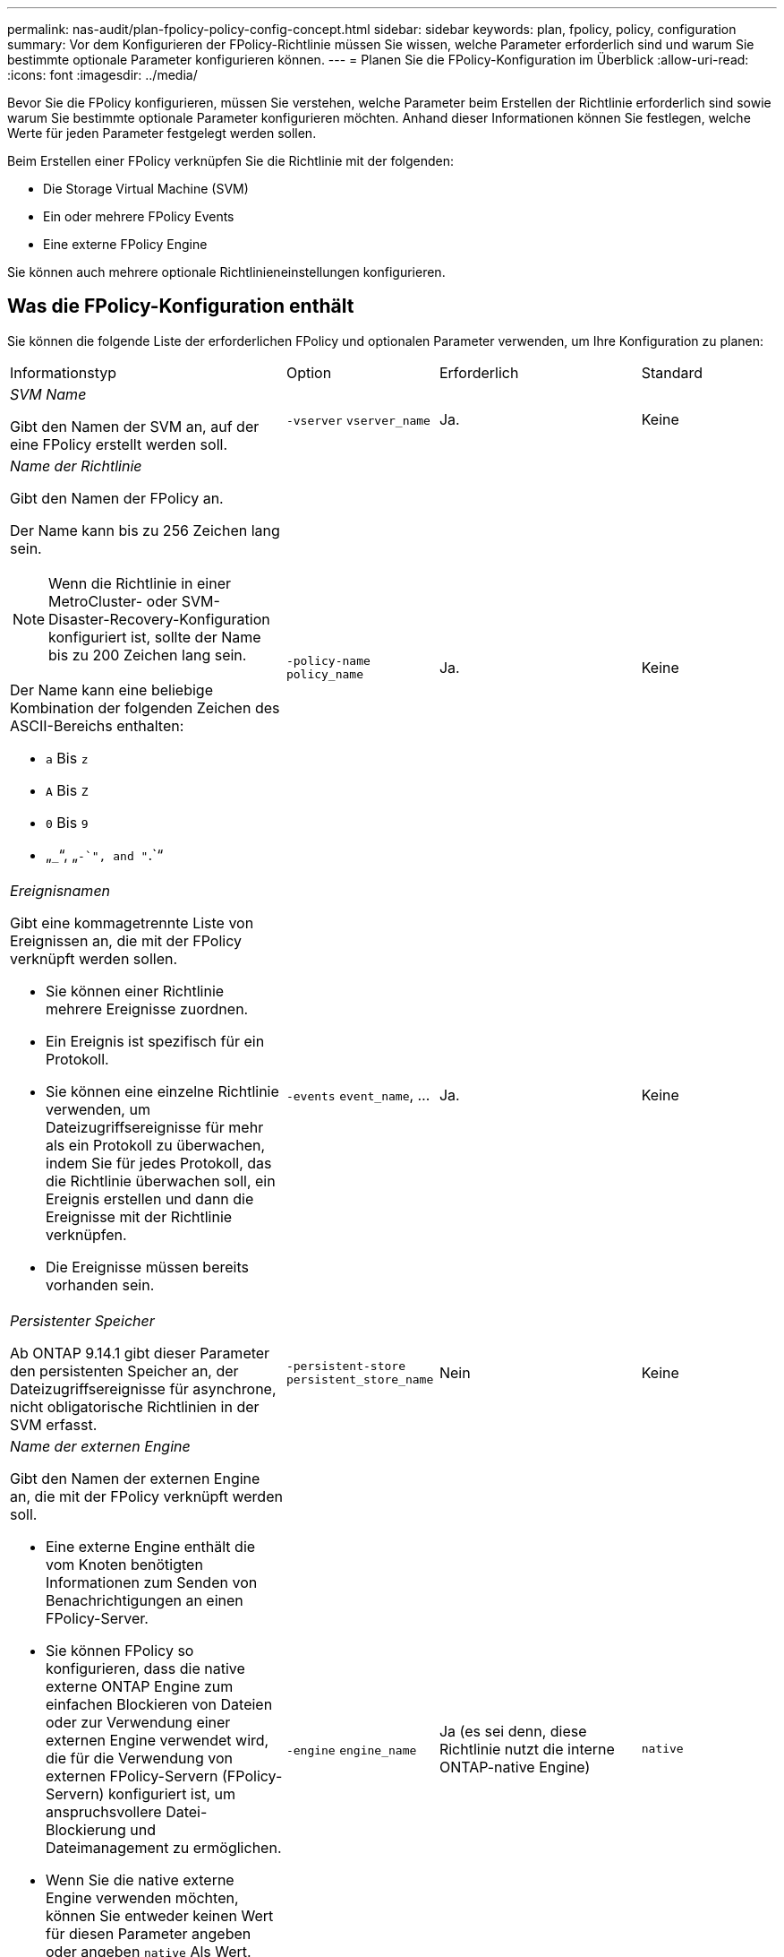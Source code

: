 ---
permalink: nas-audit/plan-fpolicy-policy-config-concept.html 
sidebar: sidebar 
keywords: plan, fpolicy, policy, configuration 
summary: Vor dem Konfigurieren der FPolicy-Richtlinie müssen Sie wissen, welche Parameter erforderlich sind und warum Sie bestimmte optionale Parameter konfigurieren können. 
---
= Planen Sie die FPolicy-Konfiguration im Überblick
:allow-uri-read: 
:icons: font
:imagesdir: ../media/


[role="lead"]
Bevor Sie die FPolicy konfigurieren, müssen Sie verstehen, welche Parameter beim Erstellen der Richtlinie erforderlich sind sowie warum Sie bestimmte optionale Parameter konfigurieren möchten. Anhand dieser Informationen können Sie festlegen, welche Werte für jeden Parameter festgelegt werden sollen.

Beim Erstellen einer FPolicy verknüpfen Sie die Richtlinie mit der folgenden:

* Die Storage Virtual Machine (SVM)
* Ein oder mehrere FPolicy Events
* Eine externe FPolicy Engine


Sie können auch mehrere optionale Richtlinieneinstellungen konfigurieren.



== Was die FPolicy-Konfiguration enthält

Sie können die folgende Liste der erforderlichen FPolicy und optionalen Parameter verwenden, um Ihre Konfiguration zu planen:

[cols="40,20,20,20"]
|===


| Informationstyp | Option | Erforderlich | Standard 


 a| 
_SVM Name_

Gibt den Namen der SVM an, auf der eine FPolicy erstellt werden soll.
 a| 
`-vserver` `vserver_name`
 a| 
Ja.
 a| 
Keine



 a| 
_Name der Richtlinie_

Gibt den Namen der FPolicy an.

Der Name kann bis zu 256 Zeichen lang sein.

[NOTE]
====
Wenn die Richtlinie in einer MetroCluster- oder SVM-Disaster-Recovery-Konfiguration konfiguriert ist, sollte der Name bis zu 200 Zeichen lang sein.

====
Der Name kann eine beliebige Kombination der folgenden Zeichen des ASCII-Bereichs enthalten:

* `a` Bis `z`
* `A` Bis `Z`
* `0` Bis `9`
* „`_`“, „`-`", and "`.`“

 a| 
`-policy-name` `policy_name`
 a| 
Ja.
 a| 
Keine



 a| 
_Ereignisnamen_

Gibt eine kommagetrennte Liste von Ereignissen an, die mit der FPolicy verknüpft werden sollen.

* Sie können einer Richtlinie mehrere Ereignisse zuordnen.
* Ein Ereignis ist spezifisch für ein Protokoll.
* Sie können eine einzelne Richtlinie verwenden, um Dateizugriffsereignisse für mehr als ein Protokoll zu überwachen, indem Sie für jedes Protokoll, das die Richtlinie überwachen soll, ein Ereignis erstellen und dann die Ereignisse mit der Richtlinie verknüpfen.
* Die Ereignisse müssen bereits vorhanden sein.

 a| 
`-events` `event_name`, ...
 a| 
Ja.
 a| 
Keine



 a| 
_Persistenter Speicher_

Ab ONTAP 9.14.1 gibt dieser Parameter den persistenten Speicher an, der Dateizugriffsereignisse für asynchrone, nicht obligatorische Richtlinien in der SVM erfasst.
 a| 
`-persistent-store` `persistent_store_name`
 a| 
Nein
 a| 
Keine



 a| 
_Name der externen Engine_

Gibt den Namen der externen Engine an, die mit der FPolicy verknüpft werden soll.

* Eine externe Engine enthält die vom Knoten benötigten Informationen zum Senden von Benachrichtigungen an einen FPolicy-Server.
* Sie können FPolicy so konfigurieren, dass die native externe ONTAP Engine zum einfachen Blockieren von Dateien oder zur Verwendung einer externen Engine verwendet wird, die für die Verwendung von externen FPolicy-Servern (FPolicy-Servern) konfiguriert ist, um anspruchsvollere Datei-Blockierung und Dateimanagement zu ermöglichen.
* Wenn Sie die native externe Engine verwenden möchten, können Sie entweder keinen Wert für diesen Parameter angeben oder angeben `native` Als Wert.
* Wenn Sie FPolicy-Server verwenden möchten, muss die Konfiguration für die externe Engine bereits vorhanden sein.

 a| 
`-engine` `engine_name`
 a| 
Ja (es sei denn, diese Richtlinie nutzt die interne ONTAP-native Engine)
 a| 
`native`



 a| 
_Ist obligatorisches Screening erforderlich_

Gibt an, ob eine obligatorische Überprüfung des Dateizugriffs erforderlich ist.

* Die obligatorische Screening-Einstellung legt fest, welche Maßnahmen bei einem Dateizugriff getroffen werden sollen, wenn alle primären und sekundären Server ausgefallen sind oder keine Antwort von den FPolicy-Servern innerhalb eines bestimmten Zeitlimits erhalten wird.
* Wenn eingestellt auf `true`, Dateizugriffsereignisse werden verweigert.
* Wenn eingestellt auf `false`, Dateizugriffsereignisse sind erlaubt.

 a| 
`-is-mandatory` {`true`|`false`}
 a| 
Nein
 a| 
`true`



 a| 
_Privilegierten Zugriff zulassen_

Gibt an, ob der FPolicy-Server über eine privilegierte Datenverbindung privilegierten Zugriff auf die überwachten Dateien und Ordner haben soll.

Bei entsprechender Konfiguration können FPolicy Server über die privilegierte Datenverbindung auf Dateien vom Root der SVM zugreifen, die die überwachten Daten enthalten.

Für den privilegierten Datenzugriff muss SMB auf dem Cluster lizenziert sein. Alle Daten-LIFs für die Verbindung mit den FPolicy Servern müssen konfiguriert werden `cifs` Als eines der zulässigen Protokolle.

Wenn Sie die Richtlinie so konfigurieren möchten, dass ein privilegierter Zugriff möglich ist, müssen Sie auch den Benutzernamen für das Konto angeben, das der FPolicy-Server für privilegierten Zugriff verwenden soll.
 a| 
`-allow-privileged-access` {`yes`|`no`}
 a| 
Nein (es sei denn, Passthrough-read ist aktiviert)
 a| 
`no`



 a| 
_Privilegierter Benutzername_

Gibt den Benutzernamen des Kontos an, das FPolicy-Server für privilegierten Datenzugriff verwenden.

* Der Wert für diesen Parameter sollte das Format „`domain\user Name`“ verwenden.
* Wenn `-allow-privileged-access` Ist auf festgelegt `no`, Jeder für diesen Parameter eingestellte Wert wird ignoriert.

 a| 
`-privileged-user-name` `user_name`
 a| 
Nein (sofern der privilegierte Zugriff nicht aktiviert ist)
 a| 
Keine



 a| 
_Passthrough-read_ zulassen

Gibt an, ob die FPolicy-Server PassThrough-Read-Services für Dateien bereitstellen können, die von den FPolicy-Servern in sekundären Speicher (Offline-Dateien) archiviert wurden:

* Passthrough-read ist eine Möglichkeit, Daten von Offline-Dateien zu lesen, ohne die Daten auf den primären Speicher wiederherzustellen.
+
Durch das Passthrough-Lesevorgang werden die Reaktionszeiten reduziert, da vor der Reaktion auf die Leseanforderung keine Dateien zurück auf den primären Storage zurückgerufen werden müssen. Zusätzlich optimiert das Passthrough-Lesevorgang die Storage-Effizienz, da es nicht mehr erforderlich ist, primären Storage mit Dateien zu belegen, die ausschließlich für Lesezugriffe abgerufen werden.

* Wenn diese Option aktiviert ist, stellen die FPolicy-Server die Daten für die Datei über einen separaten privilegierten Datenkanal bereit, der speziell für Passdurchlesevorgänge geöffnet wurde.
* Wenn Sie Passthrough-read konfigurieren möchten, muss die Richtlinie auch so konfiguriert werden, dass ein privilegierter Zugriff möglich ist.

 a| 
`-is-passthrough-read-enabled` {`true`|`false`}
 a| 
Nein
 a| 
`false`

|===